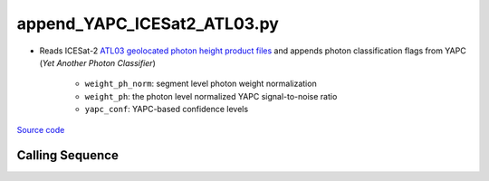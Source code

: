 ============================
append_YAPC_ICESat2_ATL03.py
============================

- Reads ICESat-2 `ATL03 geolocated photon height product files <https://nsidc.org/data/ATL03>`_ and appends photon classification flags from YAPC (*Yet Another Photon Classifier*)

    * ``weight_ph_norm``: segment level photon weight normalization
    * ``weight_ph``: the photon level normalized YAPC signal-to-noise ratio
    * ``yapc_conf``: YAPC-based confidence levels

`Source code`__

.. __: https://github.com/tsutterley/yapc/blob/main/scripts/append_YAPC_ICESat2_ATL03.py

Calling Sequence
################

.. argparse::
    :filename: ../../scripts/append_YAPC_ICESat2_ATL03.py
    :func: arguments
    :prog: append_YAPC_ICESat2_ATL03.py
    :nodescription:
    :nodefault:

    --K -k : @after
        * Use ``0`` for dynamic selection of neighbors

    --aspect : @after
        * Use ``0`` for pre-defined window dimensions

    --method : @after
        * ``'ball_tree'``: use ``scikit.learn.BallTree`` with custom distance metric
        * ``'linear'``: use a brute-force approach with linear algebra
        * ``'brute'``: use a brute-force approach

    --metric : @after
        * ``'height'``: height differences
        * ``'manhattan'``: manhattan distances

    --output -O : @after
        * ``'append'``: add photon classification flags to original ATL03 file
        * ``'copy'``: add photon classification flags to a copied ATL03 file
        * ``'reduce'``: create a new file with the photon classification flags
